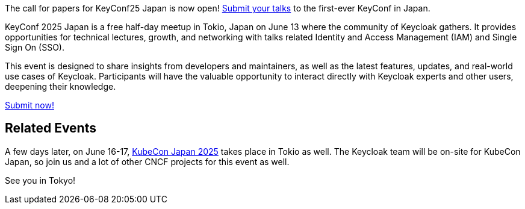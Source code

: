 :title: Submit to KeyConf25 Japan Call-for-Papers!
:date: 2025-03-17
:publish: true
:author: Alexander Schwartz
:preview: keyconf25-japan-cfp.png
:summary: Submit your talks to the first-ever KeyConf in Japan! It will happend shortly before KubeCon Japan, so you can join both.

The call for papers for KeyConf25 Japan is now open! link:https://sessionize.com/keyconf-2025-japan/[Submit your talks] to the first-ever KeyConf in Japan.

KeyConf 2025 Japan is a free half-day meetup in Tokio, Japan on June 13 where the community of Keycloak gathers.
It provides opportunities for technical lectures, growth, and networking with talks related Identity and Access Management (IAM) and Single Sign On (SSO).

This event is designed to share insights from developers and maintainers, as well as the latest features, updates, and real-world use cases of Keycloak.
Participants will have the valuable opportunity to interact directly with Keycloak experts and other users, deepening their knowledge.

https://sessionize.com/keyconf-2025-japan/[Submit now!]

== Related Events

A few days later, on June 16-17, https://events.linuxfoundation.org/kubecon-cloudnativecon-japan/[KubeCon Japan 2025] takes place in Tokio as well.
The Keycloak team will be on-site for KubeCon Japan, so join us and a lot of other CNCF projects for this event as well.

See you in Tokyo!
